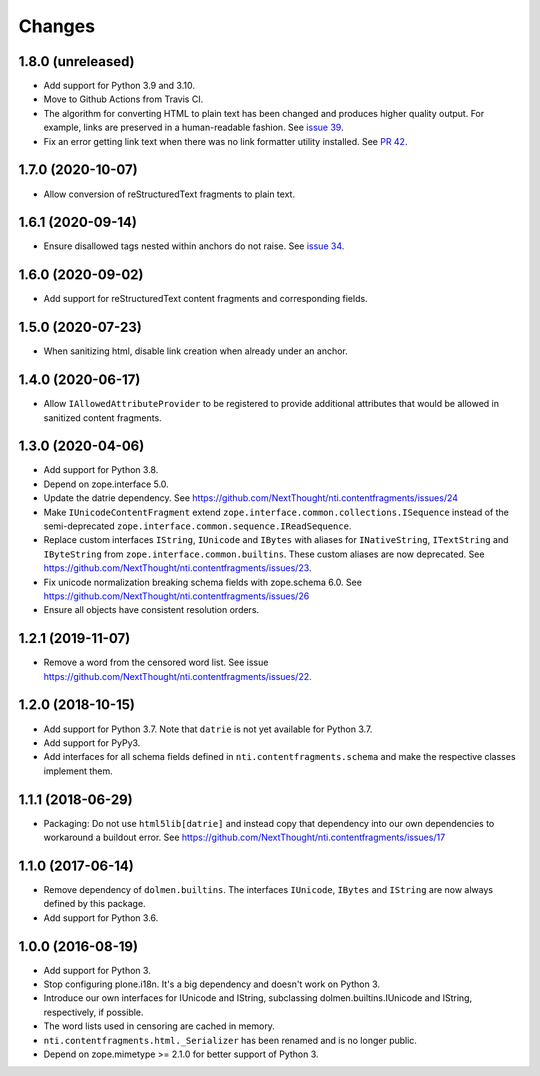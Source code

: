 =========
 Changes
=========

1.8.0 (unreleased)
==================

- Add support for Python 3.9 and 3.10.
- Move to Github Actions from Travis CI.
- The algorithm for converting HTML to plain text has been changed and
  produces higher quality output. For example, links are preserved in
  a human-readable fashion. See `issue 39 <https://github.com/NextThought/nti.contentfragments/issues/39>`_.
- Fix an error getting link text when there was no link formatter
  utility installed. See `PR 42
  <https://github.com/NextThought/nti.contentfragments/pull/41#event-5422788226>`_.

1.7.0 (2020-10-07)
==================

- Allow conversion of reStructuredText fragments to plain text.


1.6.1 (2020-09-14)
==================

- Ensure disallowed tags nested within anchors do not raise.
  See `issue 34 <https://github.com/NextThought/nti.contentfragments/issues/34>`_.


1.6.0 (2020-09-02)
==================

- Add support for reStructuredText content fragments and corresponding
  fields.


1.5.0 (2020-07-23)
==================

- When sanitizing html, disable link creation when already under an anchor.


1.4.0 (2020-06-17)
==================

- Allow ``IAllowedAttributeProvider`` to be registered to provide
  additional attributes that would be allowed in sanitized content
  fragments.


1.3.0 (2020-04-06)
==================

- Add support for Python 3.8.

- Depend on zope.interface 5.0.

- Update the datrie dependency. See https://github.com/NextThought/nti.contentfragments/issues/24

- Make ``IUnicodeContentFragment`` extend
  ``zope.interface.common.collections.ISequence`` instead of the
  semi-deprecated ``zope.interface.common.sequence.IReadSequence``.

- Replace custom interfaces ``IString``, ``IUnicode`` and ``IBytes``
  with aliases for ``INativeString``, ``ITextString`` and
  ``IByteString`` from ``zope.interface.common.builtins``. These
  custom aliases are now deprecated. See https://github.com/NextThought/nti.contentfragments/issues/23.

- Fix unicode normalization breaking schema fields with zope.schema
  6.0. See https://github.com/NextThought/nti.contentfragments/issues/26

- Ensure all objects have consistent resolution orders.

1.2.1 (2019-11-07)
==================

- Remove a word from the censored word list. See issue https://github.com/NextThought/nti.contentfragments/issues/22.


1.2.0 (2018-10-15)
==================

- Add support for Python 3.7. Note that ``datrie`` is not yet
  available for Python 3.7.

- Add support for PyPy3.

- Add interfaces for all schema fields defined in
  ``nti.contentfragments.schema`` and make the respective classes
  implement them.

1.1.1 (2018-06-29)
==================

- Packaging: Do not use ``html5lib[datrie]`` and instead copy that
  dependency into our own dependencies to workaround a buildout error.
  See https://github.com/NextThought/nti.contentfragments/issues/17


1.1.0 (2017-06-14)
==================

- Remove dependency of ``dolmen.builtins``. The interfaces
  ``IUnicode``, ``IBytes`` and ``IString`` are now always defined by this package.

- Add support for Python 3.6.


1.0.0 (2016-08-19)
==================

- Add support for Python 3.
- Stop configuring plone.i18n. It's a big dependency and doesn't work
  on Python 3.
- Introduce our own interfaces for IUnicode and IString, subclassing
  dolmen.builtins.IUnicode and IString, respectively, if possible.
- The word lists used in censoring are cached in memory.
- ``nti.contentfragments.html._Serializer`` has been renamed and
  is no longer public.
- Depend on zope.mimetype >= 2.1.0 for better support of Python 3.
